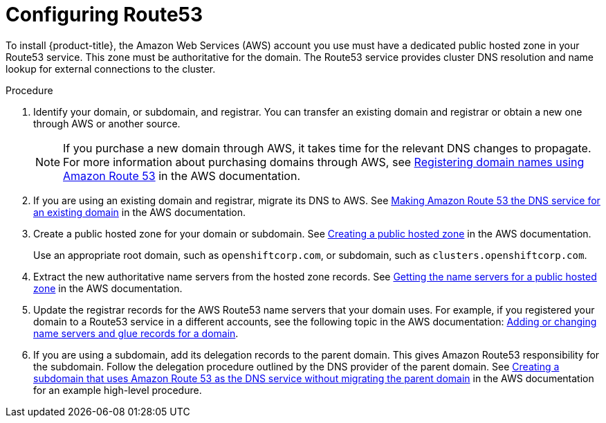 // Module included in the following assemblies:
//
// * assemblies/config-aws-account.adoc

[id="aws-route53_{context}"]
= Configuring Route53


To install {product-title}, the Amazon Web Services (AWS) account you use must have a dedicated public hosted zone in your Route53 service. This zone must be authoritative for the domain. The Route53 service provides cluster DNS resolution and name lookup for external connections to the cluster.

.Procedure

. Identify your domain, or subdomain, and registrar. You can transfer an existing domain and
registrar or obtain a new one through AWS or another source.
+
[NOTE]
====
If you purchase a new domain through AWS, it takes time for the relevant DNS changes to propagate. For more information about purchasing domains through AWS, see link:https://docs.aws.amazon.com/Route53/latest/DeveloperGuide/registrar.html[Registering domain names using Amazon Route 53] in the AWS documentation.
====

. If you are using an existing domain and registrar, migrate its DNS to AWS. See link:https://docs.aws.amazon.com/Route53/latest/DeveloperGuide/MigratingDNS.html[Making Amazon Route 53 the DNS service for an existing domain] in the AWS documentation.

. Create a public hosted zone for your domain or subdomain. See link:https://docs.aws.amazon.com/Route53/latest/DeveloperGuide/CreatingHostedZone.html[Creating a public hosted zone] in the AWS documentation.
+
Use an appropriate root domain, such as `openshiftcorp.com`, or subdomain, such as `clusters.openshiftcorp.com`.

. Extract the new authoritative name servers from the hosted zone records. See link:https://docs.aws.amazon.com/Route53/latest/DeveloperGuide/GetInfoAboutHostedZone.html[Getting the name servers for a public hosted zone] in the AWS documentation.

. Update the registrar records for the AWS Route53 name servers that your domain uses. For example, if you registered your domain to a Route53 service in a different accounts, see the following topic in the AWS documentation: link:https://docs.aws.amazon.com/Route53/latest/DeveloperGuide/domain-name-servers-glue-records.html#domain-name-servers-glue-records-procedure[Adding or changing name servers and glue records for a domain].

. If you are using a subdomain, add its delegation records to the parent domain. This gives Amazon Route53 responsibility for the subdomain. Follow the delegation procedure outlined by the DNS provider of the parent domain. See link:https://docs.aws.amazon.com/Route53/latest/DeveloperGuide/CreatingNewSubdomain.html[Creating a subdomain that uses Amazon Route 53 as the DNS service without migrating the parent domain] in the AWS documentation for an example high-level procedure.
